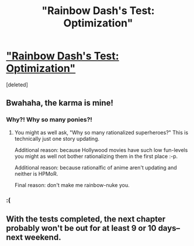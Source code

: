 #+TITLE: "Rainbow Dash's Test: Optimization"

* [[http://www.fimfiction.net/story/189965/7/my-little-economy-economics-is-science/rainbow-dashs-test-optimization]["Rainbow Dash's Test: Optimization"]]
:PROPERTIES:
:Score: 7
:DateUnix: 1401880855.0
:DateShort: 2014-Jun-04
:END:
[deleted]


** Bwahaha, the karma is mine!
:PROPERTIES:
:Score: 3
:DateUnix: 1401880872.0
:DateShort: 2014-Jun-04
:END:

*** Why?! Why so many ponies?!
:PROPERTIES:
:Author: AmeteurOpinions
:Score: 3
:DateUnix: 1401883173.0
:DateShort: 2014-Jun-04
:END:

**** You might as well ask, "Why so many rationalized superheroes?" This is technically just one story updating.

Additional reason: because Hollywood movies have such low fun-levels you might as well not bother rationalizing them in the first place :-p.

Additional reason: because rationalfic of anime aren't updating and neither is HPMoR.

Final reason: don't make me rainbow-nuke you.
:PROPERTIES:
:Score: 2
:DateUnix: 1401884232.0
:DateShort: 2014-Jun-04
:END:


*** :(
:PROPERTIES:
:Author: traverseda
:Score: 2
:DateUnix: 1401900903.0
:DateShort: 2014-Jun-04
:END:


** With the tests completed, the next chapter probably won't be out for at least 9 or 10 days--next weekend.
:PROPERTIES:
:Score: 3
:DateUnix: 1401918760.0
:DateShort: 2014-Jun-05
:END:
